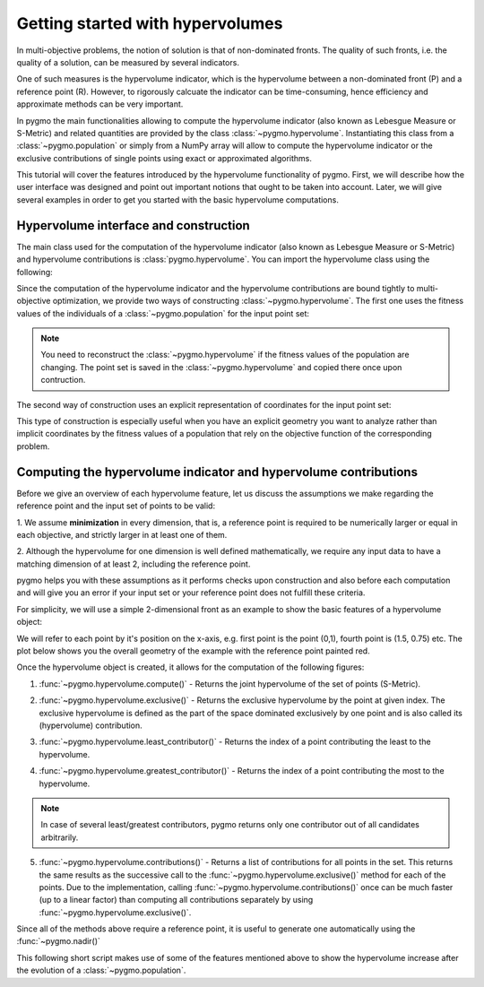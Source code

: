 .. _py_tutorial_hypervolume:

=================================
Getting started with hypervolumes
=================================

.. image:: ../../images/hypervolume.png
    :scale: 50 %
    :align: right

In multi-objective problems, the notion of solution is that of non-dominated fronts. The
quality of such fronts, i.e. the quality of a solution, can be measured by several indicators.

One of such measures is the hypervolume indicator, which is the hypervolume between a non-dominated front (P) and
a reference point (R). However, to rigorously calcuate the indicator can be time-consuming, hence efficiency
and approximate methods can be very important. 

In pygmo the main functionalities allowing to compute the hypervolume indicator (also known as Lebesgue Measure or S-Metric) 
and related quantities are provided by the class :class:`~pygmo.hypervolume`. Instantiating this class from a 
:class:`~pygmo.population` or simply from a NumPy array will allow to compute the hypervolume indicator or
the exclusive contributions of single points using exact or approximated algorithms.

This tutorial will cover the features introduced by the hypervolume functionality of pygmo.
First, we will describe how the user interface was designed and point out important notions that ought to be taken into account.
Later, we will give several examples in order to get you started with the basic hypervolume computations.


Hypervolume interface and construction
======================================
The main class used for the computation of the hypervolume indicator (also known as Lebesgue Measure or S-Metric) and
hypervolume contributions is :class:`pygmo.hypervolume`. You can import the hypervolume class using the following:

.. doctest::

    >>> from pygmo import hypervolume
    >>> 'hypervolume' in dir()
    True
    
Since the computation of the hypervolume indicator and the hypervolume contributions are bound tightly
to multi-objective optimization, we provide two ways of constructing :class:`~pygmo.hypervolume`.
The first one uses the fitness values of the individuals of a :class:`~pygmo.population` for the input point set:

.. doctest::

    >>> import pygmo as pg
    >>> # Construct a DTLZ-2 problem with 3-dimensional fitness space and 10 dimensions
    >>> udp = pg.problem(pg.dtlz(prob_id = 2, dim = 10, fdim = 3))  
    >>> pop = pg.population(udp, 50) 
    >>> hv = hypervolume(pop)
  
.. note::

   You need to reconstruct the :class:`~pygmo.hypervolume` if the fitness values of the population are changing. 
   The point set is saved in the :class:`~pygmo.hypervolume` and copied there once upon contruction.

The second way of construction uses an explicit representation of coordinates for the input point set:

.. doctest::

    >>> from numpy import array
    >>> hv = hypervolume(array([[1,0],[0.5,0.5],[0,1]]))
    >>> hv_from_list = hypervolume([[1,0],[0.5,0.5],[0,1]])

This type of construction is especially useful when you have an explicit geometry you want to analyze
rather than implicit coordinates by the fitness values of a population that rely on the objective
function of the corresponding problem.


Computing the hypervolume indicator and hypervolume contributions
=================================================================

Before we give an overview of each hypervolume feature, let us discuss the assumptions we make regarding
the reference point and the input set of points to be valid:

1. We assume **minimization** in every dimension, that is, a reference point is required to be numerically
larger or equal in each objective, and strictly larger in at least one of them.

2. Although the hypervolume for one dimension is well defined mathematically, we require any input data to have
a matching dimension of at least 2, including the reference point.

pygmo helps you with these assumptions as it performs checks upon construction and also before each computation
and will give you an error if your input set or your reference point does not fulfill these criteria. 

For simplicity, we will use a simple 2-dimensional front as an example to show the basic features of a hypervolume object:

.. doctest::

  >>> hv = hypervolume([[1, 0], [0.5, 0.5], [0, 1], [1.5, 0.75]] )
  >>> ref_point = [2,2]
  >>> hv.compute(ref_point)  
  3.25

We will refer to each point by it's position on the x-axis, e.g. first point is the point (0,1), fourth
point is (1.5, 0.75) etc. The plot below shows you the overall geometry of the example with the reference point painted red.

.. image:: ../../images/hv_front_2d_simple.png
  :width: 600px
  :align: right

Once the hypervolume object is created, it allows for the computation of the following figures:

1. :func:`~pygmo.hypervolume.compute()` - Returns the joint hypervolume of the set of points (S-Metric).

.. doctest::

    >>> # hv and ref_point refer to the data above
    >>> hv.compute(ref_point)
    3.25

2. :func:`~pygmo.hypervolume.exclusive()` - Returns the exclusive hypervolume by the point at given index.
   The exclusive hypervolume 
   is defined as the part of the space dominated exclusively by one point and is also called its (hypervolume) contribution.

.. doctest::

    >>> # hv and ref_point refer to the data above
    >>> hv.exclusive(1, ref_point)
    0.25
    >>> hv.exclusive(3, ref_point)
    0.0

3. :func:`~pygmo.hypervolume.least_contributor()` - Returns the index of a point contributing the least to the hypervolume.

.. doctest::

    >>> # hv and ref_point refer to the data above
    >>> hv.least_contributor(ref_point) # doctest: +SKIP
    3

4. :func:`~pygmo.hypervolume.greatest_contributor()` - Returns the index of a point contributing the most to the hypervolume.

.. doctest::

    >>> # hv and ref_point refer to the data above
    >>> hv.greatest_contributor(ref_point) # doctest: +SKIP
    0

.. note::
  In case of several least/greatest contributors, pygmo returns only one contributor out of all candidates arbitrarily.

5. :func:`~pygmo.hypervolume.contributions()` - Returns a list of contributions for all points in the set.
   This returns the same results as the successive call to the :func:`~pygmo.hypervolume.exclusive()` method 
   for each of the points. Due to the implementation, calling :func:`~pygmo.hypervolume.contributions()` once can
   be much faster (up to a linear factor) than computing all contributions separately 
   by using :func:`~pygmo.hypervolume.exclusive()`.

.. doctest::

  >>> # hv and ref_point refer to the data above
  >>> hv.contributions(ref_point) 
  array([0.5 , 0.25, 0.5 , 0.  ])

Since all of the methods above require a reference point, it is useful to generate
one automatically using the :func:`~pygmo.nadir()`

This following short script makes use of some of the features mentioned above to show the hypervolume
increase after the evolution of a :class:`~pygmo.population`.

.. doctest::

    >>> import pygmo as pg
    >>> # Instantiates a 4-objectives problem
    >>> prob = pg.problem(pg.dtlz(prob_id=4, dim = 12, fdim=4))
    >>> pop = pg.population(prob, 84)
    >>> # Construct the hypervolume object
    >>> # and get the reference point off-setted by 10 in each objective
    >>> hv = pg.hypervolume(pop)
    >>> offset = 5
    >>> ref_point = hv.refpoint(offset = 0.1)
    >>> hv.compute(ref_point) # doctest: +SKIP
    10.75643
    >>> # Evolve the population some generations
    >>> algo = pg.algorithm(pg.moead(gen=2000))
    >>> pop = algo.evolve(pop)
    >>> # Compute the hypervolume indicator again. 
    >>> # This time we expect a higher value as SMS-EMOA evolves the population
    >>> # by trying to maximize the hypervolume indicator.
    >>> hv = pg.hypervolume(pop)
    >>> hv.compute(ref_point) # doctest: +SKIP
    18.73422